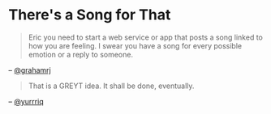 * There's a Song for That
#+BEGIN_QUOTE
Eric you need to start a web service or app that posts a song linked to how you are feeling. I swear you have a song for every possible emotion or a reply to someone.
#+END_QUOTE
-- [[https://github.com/grahamrj][@grahamrj]]

#+BEGIN_QUOTE
That is a GREYT idea.
It shall be done, eventually.
#+END_QUOTE
-- [[https://github.com/yurrriq][@yurrriq]]
